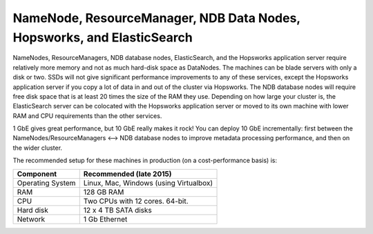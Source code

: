 ========================================================================
NameNode, ResourceManager, NDB Data Nodes, Hopsworks, and ElasticSearch
========================================================================

NameNodes, ResourceManagers, NDB database nodes, ElasticSearch, and the Hopsworks application server require relatively more memory and not as much hard-disk space as DataNodes. The machines can be blade servers with only a disk or two. SSDs will not give significant performance improvements to any of these services, except the Hopsworks application server if you copy a lot of data in and out of the cluster via Hopsworks. The  NDB database nodes will require free disk space that is at least 20 times the size of the RAM they use. Depending on how large your cluster is, the ElasticSearch server can be colocated with the Hopsworks application server or moved to its own machine with lower RAM and CPU requirements than the other services.

1 GbE gives great performance, but 10 GbE really makes it rock! You can deploy 10 GbE incrementally: first between the NameNodes/ResourceManagers <--> NDB database nodes to improve metadata processing performance, and then on the wider cluster.

The recommended setup for these machines in production (on a cost-performance basis) is:

.. tabularcolumns:: {| p{\dimexpr 0.3\linewidth-2\tabcolsep} | p{\dimexpr 0.7\linewidth-2\tabcolsep}|}

==================   ================================
**Component**        **Recommended (late 2015)**
==================   ================================
Operating System      Linux, Mac, Windows (using Virtualbox)
RAM                   128 GB RAM
CPU                   Two CPUs with 12 cores. 64-bit.
Hard disk             12 x 4 TB SATA disks
Network               1 Gb Ethernet
==================   ================================
